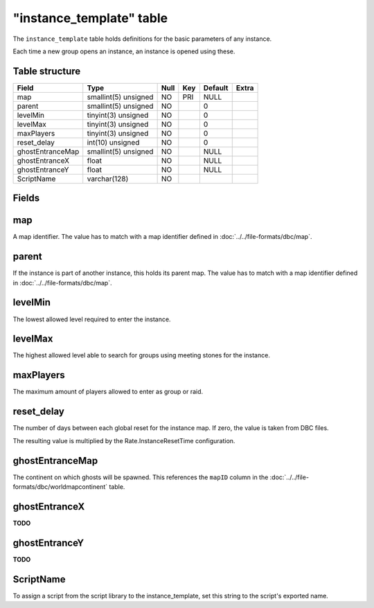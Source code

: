 .. _db-world-instance-template:

==========================
"instance\_template" table
==========================

The ``instance_template`` table holds definitions for the basic
parameters of any instance.

Each time a new group opens an instance, an instance is opened using
these.

Table structure
---------------

+--------------------+------------------------+--------+-------+-----------+---------+
| Field              | Type                   | Null   | Key   | Default   | Extra   |
+====================+========================+========+=======+===========+=========+
| map                | smallint(5) unsigned   | NO     | PRI   | NULL      |         |
+--------------------+------------------------+--------+-------+-----------+---------+
| parent             | smallint(5) unsigned   | NO     |       | 0         |         |
+--------------------+------------------------+--------+-------+-----------+---------+
| levelMin           | tinyint(3) unsigned    | NO     |       | 0         |         |
+--------------------+------------------------+--------+-------+-----------+---------+
| levelMax           | tinyint(3) unsigned    | NO     |       | 0         |         |
+--------------------+------------------------+--------+-------+-----------+---------+
| maxPlayers         | tinyint(3) unsigned    | NO     |       | 0         |         |
+--------------------+------------------------+--------+-------+-----------+---------+
| reset\_delay       | int(10) unsigned       | NO     |       | 0         |         |
+--------------------+------------------------+--------+-------+-----------+---------+
| ghostEntranceMap   | smallint(5) unsigned   | NO     |       | NULL      |         |
+--------------------+------------------------+--------+-------+-----------+---------+
| ghostEntranceX     | float                  | NO     |       | NULL      |         |
+--------------------+------------------------+--------+-------+-----------+---------+
| ghostEntranceY     | float                  | NO     |       | NULL      |         |
+--------------------+------------------------+--------+-------+-----------+---------+
| ScriptName         | varchar(128)           | NO     |       |           |         |
+--------------------+------------------------+--------+-------+-----------+---------+

Fields
------

map
---

A map identifier. The value has to match with a map identifier defined
in :doc:`../../file-formats/dbc/map`.

parent
------

If the instance is part of another instance, this holds its parent map.
The value has to match with a map identifier defined in
:doc:`../../file-formats/dbc/map`.

levelMin
--------

The lowest allowed level required to enter the instance.

levelMax
--------

The highest allowed level able to search for groups using meeting stones
for the instance.

maxPlayers
----------

The maximum amount of players allowed to enter as group or raid.

reset\_delay
------------

The number of days between each global reset for the instance map. If
zero, the value is taken from DBC files.

The resulting value is multiplied by the Rate.InstanceResetTime
configuration.

ghostEntranceMap
----------------

The continent on which ghosts will be spawned. This references the
``mapID`` column in the :doc:`../../file-formats/dbc/worldmapcontinent`
table.

ghostEntranceX
--------------

**TODO**

ghostEntranceY
--------------

**TODO**

ScriptName
----------

To assign a script from the script library to the instance\_template,
set this string to the script's exported name.
